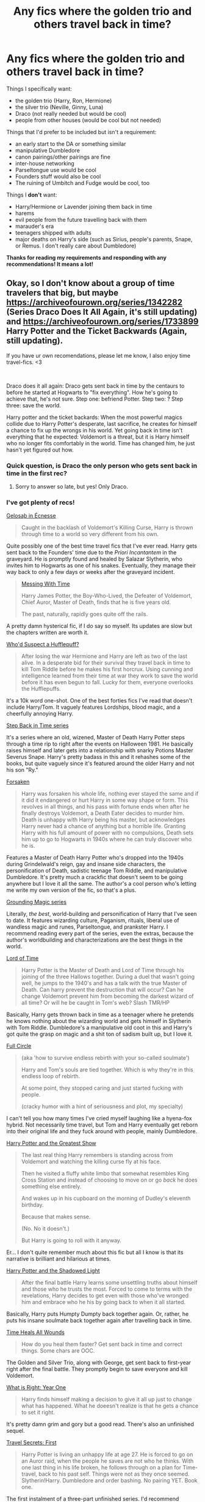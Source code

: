 #+TITLE: Any fics where the golden trio and others travel back in time?

* Any fics where the golden trio and others travel back in time?
:PROPERTIES:
:Author: CyberWolfWrites
:Score: 10
:DateUnix: 1606529292.0
:DateShort: 2020-Nov-28
:FlairText: Request
:END:
Things I specifically want:

- the golden trio (Harry, Ron, Hermione)
- the silver trio (Neville, Ginny, Luna)
- Draco (not really needed but would be cool)
- people from other houses (would be cool but not needed)

Things that I'd prefer to be included but isn't a requirement:

- an early start to the DA or something similar
- manipulative Dumbledore
- canon pairings/other pairings are fine
- inter-house networking
- Parseltongue use would be cool
- Founders stuff would also be cool
- The ruining of Umbitch and Fudge would be cool, too

Things I *don't* want:

- Harry/Hermione or Lavender joining them back in time
- harems
- evil people from the future travelling back with them
- marauder's era
- teenagers shipped with adults
- major deaths on Harry's side (such as Sirius, people's parents, Snape, or Remus. I don't really care about Dumbledore)

*Thanks for reading my requirements and responding with any recommendations! It means a lot!*


** Okay, so I don't know about a group of time travelers that big, but maybe [[https://archiveofourown.org/series/1342282]] (Series Draco Does It All Again, it's still updating) and [[https://archiveofourown.org/series/1733899]] Harry Potter and the Ticket Backwards (Again, still updating).

If you have ur own recomendations, please let me know, I also enjoy time travel-fics. <3

​

Draco does it all again: Draco gets sent back in time by the centaurs to before he started at Hogwarts to "fix everything". How he's going to achieve that, he's not sure. Step one: befriend Potter. Step two: ? Step three: save the world.

Harry potter and the ticket backards: When the most powerful magics collide due to Harry Potter's desperate, last sacrifice, he creates for himself a chance to fix up the wrongs in his world. Yet going back in time isn't everything that he expected: Voldemort is a threat, but it is Harry himself who no longer fits comfortably in the world. Time has changed him, he just hasn't yet figured out how.
:PROPERTIES:
:Author: Kaikuroi
:Score: 1
:DateUnix: 1606562254.0
:DateShort: 2020-Nov-28
:END:

*** Quick question, is Draco the only person who gets sent back in time in the first rec?
:PROPERTIES:
:Author: CyberWolfWrites
:Score: 2
:DateUnix: 1607061111.0
:DateShort: 2020-Dec-04
:END:

**** Sorry to answer so late, but yes! Only Draco.
:PROPERTIES:
:Author: Kaikuroi
:Score: 2
:DateUnix: 1607457052.0
:DateShort: 2020-Dec-08
:END:


*** I've got plenty of recs!

[[https://archiveofourown.org/works/2352896/chapters/5191223][Gelosaþ in Écnesse]]

#+begin_quote
  Caught in the backlash of Voldemort's Killing Curse, Harry is thrown through time to a world so very different from his own.
#+end_quote

Quite possibly one of the best time travel fics that I've ever read. Harry gets sent back to the Founders' time due to the /Priori Incantantem/ in the graveyard. He is promptly found and healed by Salazar Slytherin, who invites him to Hogwarts as one of his snakes. Eventually, they manage their way back to only a few days or weeks after the graveyard incident.

#+begin_quote
  [[https://archiveofourown.org/works/19334905/chapters/45993925][Messing With Time]]

  Harry James Potter, the Boy-Who-Lived, the Defeater of Voldemort, Chief Auror, Master of Death, finds that he is five years old.

  The past, naturally, rapidly goes quite off the rails.
#+end_quote

A pretty damn hysterical fic, if I do say so myself. Its updates are slow but the chapters written are worth it.

[[https://archiveofourown.org/works/8660149][Who'd Suspect a Hufflepuff?]]

#+begin_quote
  After losing the war Hermione and Harry are left as two of the last alive. In a desperate bid for their survival they travel back in time to kill Tom Riddle before he makes his first horcrux. Using cunning and intelligence learned from their time at war they work to save the world before it has even begun to fall. Lucky for them, everyone overlooks the Hufflepuffs.
#+end_quote

It's a 10k word one-shot. One of the best forties fics I've read that doesn't include Harry/Tom. It vaguely features Lordships, blood magic, and a cheerfully annoying Harry.

[[https://archiveofourown.org/series/1127441][Step Back in Time series]]

It's a series where an old, wizened, Master of Death Harry Potter steps through a time rip to right after the events on Halloween 1981. He basically raises himself and later gets into a relationship with snarky Potions Master Severus Snape. Harry's pretty badass in this and it rehashes some of the books, but quite vaguely since it's featured around the older Harry and not his son "Ry."

[[https://archiveofourown.org/works/20944511/chapters/49796081][Forsaken]]

#+begin_quote
  Harry was forsaken his whole life, nothing ever stayed the same and if it did it endangered or hurt Harry in some way shape or form. This revolves in all things, and his pass with fortune ends when after he finally destroys Voldemort, a Death Eater decides to murder him. Death is unhappy with Harry being his master, but acknowledges Harry never had a chance of anything but a horrible life. Granting Harry with his full amount of power with no compulsions, Death sets him up to go to Hogwarts in 1940s where he can truly discover who he is.
#+end_quote

Features a Master of Death Harry Potter who's dropped into the 1940s during Grindelwald's reign, gay and insane side characters, the personification of Death, sadistic teenage Tom Riddle, and manipulative Dumbledore. It's pretty much a crackfic that doesn't seem to be going anywhere but I love it all the same. The author's a cool person who's letting me write my own version of the fic, so that's a plus.

[[https://archiveofourown.org/series/1144601][Grounding Magic series]]

Literally, /the best/, world-building and personification of Harry that I've seen to date. It features wizarding culture, Paganism, rituals, liberal use of wandless magic and runes, Parseltongue, and prankster Harry. I recommend reading every part of the series, even the extras, because the author's worldbuilding and characterizations are the best things in the world.

[[https://archiveofourown.org/works/4877764/chapters/11183125][Lord of Time]]

#+begin_quote
  Harry Potter is the Master of Death and Lord of Time through his joining of the three Hallows together. During a duel that wasn't going well, he jumps to the 1940's and has a talk with the true Master of Death. Can harry prevent the destruction that will occur? Can he change Voldemort prevent him from becoming the darkest wizard of all time? Or will he be caught in Tom's web? Slash TMR/HP
#+end_quote

Basically, Harry gets thrown back in time as a teenager where he pretends he knows nothing about the wizarding world and gets himself in Slytherin with Tom Riddle. Dumbledore's a manipulative old coot in this and Harry's got quite the grasp on magic and a shit ton of sadism built up, but I love it.

[[https://archiveofourown.org/works/6614155/chapters/15133504][Full Circle]]

#+begin_quote
  (aka 'how to survive endless rebirth with your so-called soulmate')

  Harry and Tom's souls are tied together. Which is why they're in this endless loop of rebirth.

  At some point, they stopped caring and just started fucking with people.

  (cracky humor with a hint of seriousness and plot, my specialty)
#+end_quote

I can't tell you how many times I've cried myself laughing like a hyena-fox hybrid. Not necessarily time travel, but Tom and Harry eventually get reborn into their original life and they fuck around with people, mainly Dumbledore.

[[https://archiveofourown.org/works/15087428/chapters/34983008][Harry Potter and the Greatest Show]]

#+begin_quote
  The last real thing Harry remembers is standing across from Voldemort and watching the killing curse fly at his face.

  Then he visited a fluffy white limbo that somewhat resembles King Cross Station and instead of choosing to move /on/ or go /back/ he does something else entirely.

  And wakes up in his cupboard on the morning of Dudley's eleventh birthday.

  Because that makes sense.

  (No. No it doesn't.)

  But Harry is going to roll with it anyway.
#+end_quote

Er... I don't quite remember much about this fic but all I know is that its narrative is brilliant and hilarious at times.

[[https://archiveofourown.org/works/10404927/chapters/22976058][Harry Potter and the Shadowed Light]]

#+begin_quote
  After the final battle Harry learns some unsettling truths about himself and those who he trusts the most. Forced to come to terms with the revelations, Harry decides to get even with those who've wronged him and embrace who he his by going back to when it all started.
#+end_quote

Basically, Harry puts Humpty Dumpty back together again. Or, rather, he puts his insane soulmate back together again after travelling back in time.

[[https://www.fanfiction.net/s/7847254/1/Time-Heals-All-Wounds][Time Heals All Wounds]]

#+begin_quote
  How do you heal them faster? Get sent back in time and correct things. Some chars are OOC.
#+end_quote

The Golden and Silver Trio, along with George, get sent back to first-year right after the final battle. They promptly begin to save everyone and kill Voldemort.

[[https://www.fanfiction.net/s/2777448/1/What-is-Right-Year-One][What is Right: Year One]]

#+begin_quote
  Harry finds himself making a decision to give it all up just to change what has happened. What he doeesn't realize is that he gets a chance to set it right.
#+end_quote

It's pretty damn grim and gory but a good read. There's also an unfinished sequel.

[[https://www.fanfiction.net/s/9622538/1/Travel-Secrets-First][Travel Secrets: First]]

#+begin_quote
  Harry Potter is living an unhappy life at age 27. He is forced to go on an Auror raid, when the people he saves are not who he thinks. With one last thing in his life broken, he follows through on a plan for Time-travel, back to his past self. Things were not as they once seemed. Slytherin!Harry. Dumbledore and order bashing. No pairing YET. Book one.
#+end_quote

The first instalment of a three-part unfinished series. I'd recommend reading it anyway considering the fact that the third part features the best political side of Slytherin that I've ever seen. Harry systematically dominates them all and it's /beautiful/. I've cackled more than once to myself.

*I could recommend a lot more but I don't really fancy scrolling through fifty pages of my AO3 history.*
:PROPERTIES:
:Author: CyberWolfWrites
:Score: 1
:DateUnix: 1606573397.0
:DateShort: 2020-Nov-28
:END:


*** Here are a few other fics that I recommend and didn't fit on the other comment. They're not time travel but they're brilliant.

[[https://archiveofourown.org/works/22327684/chapters/53334382][draw me after you (let us run)]]

#+begin_quote
  “Harry Potter,” comes the soft, sibilant hiss of a voice he has heard in his dreams, in his nightmares, in his waking hours for years.  

  Slowly, carefully, Harry twists over and pushes up onto his hands and knees.  He stays there, short breath fogging in front of his face, and his pursuer lets him.  Harry has no doubt of that; he's being allowed this respite. This small moment to catch his bearings, heart pounding in his ears, blood singing. 

  “It seems I have finally caught you.”
#+end_quote

Wherein Harry escapes Voldemort in the Department of Mysteries, Sirius lives, Harry finds out about the Horcruxes and the prophecy, and he decides to play catch-me-if-you-can with a murderous Dark Lord after somehow managing to outwit him, and decides to put Humpty together again. Eventually, they come to an understanding.

[[https://archiveofourown.org/works/19793110/chapters/46860157][Burning Red]]

#+begin_quote
  Around the time most young children's do, Harry's hair goes from his father's dark locks to his mother's bright, most-likely-magical red hair. It changes everything about who Harry identifies with, who he wants to grow up to be, and who he thinks he is. Instead of having James Potter as his idol, Lily Potter turns out to be a much better influence.

  So instead of seeing a scruffy, most-likely-a-muggleborn boy standing beside him in Madam Malkin's before their first year, Draco only has eyes for the scarlet haired, green-eyed creature who just walked into his life and instead of an enemy, he finds a reason to be better than he'd been raised to be. Not that Harry will ever notice, given he's trying to simply survive at Hogwarts.

  And Severus might not make it to see these boys graduate when his heart kept giving out seeing his very-Slytherin godson repeat his own history and go chasing after a green-eyed, red-haired Gryffindor.

  Turns out the Malfoys aren't that bad and Dumbledore definitely is. Remus is at his wit's end and Sirius gets a chance to actually live up to his title as Harry's dogfather. Tom Riddle is not prepared for any of this.
#+end_quote

This characterization of Harry is amazing and funny and I love it.

[[https://archiveofourown.org/works/19162495/chapters/45546637][Harry Potter gets smart and takes control - The Goblet]]

#+begin_quote
  Harry's name comes out of the goblet and he's had enough, he's sick of pretending to be stupid, he's sick of constantly fighting against the whole world. It's time to step up and take control of his life.
#+end_quote

It's a brilliant fic if you can get over the first few chapters.
:PROPERTIES:
:Author: CyberWolfWrites
:Score: 1
:DateUnix: 1606573485.0
:DateShort: 2020-Nov-28
:END:

**** Thank you, it seems you have cursed me with sleepless nights for weeks until I finish your recomendations. (But for real, I already had 30 open fics, this is going to take a while...) <3
:PROPERTIES:
:Author: Kaikuroi
:Score: 2
:DateUnix: 1606590537.0
:DateShort: 2020-Nov-28
:END:

***** Lol, same! I've got about five tabs open with fanfiction.net communities full of various HP fics that I gotta sort through.
:PROPERTIES:
:Author: CyberWolfWrites
:Score: 2
:DateUnix: 1606609678.0
:DateShort: 2020-Nov-29
:END:
